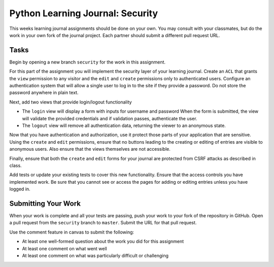 .. slideconf::
    :autoslides: False

*********************************
Python Learning Journal: Security
*********************************

.. slide:: Python Learning Journal: Security
    :level: 1

    This document contains no slides.

This weeks learning journal assignments should be done on your own.
You may consult with your classmates, but do the work in your own fork of the journal project.
Each partner should submit a different pull request URL.

Tasks
=====

Begin by opening a new branch ``security`` for the work in this assignment.

For this part of the assignment you will implement the security layer of your learning journal.
Create an ``ACL`` that grants the ``view`` permission to any visitor and the ``edit`` and ``create`` permissions only to authenticated users.
Configure an authentication system that will allow a single user to log in to the site if they provide a password.
Do not store the password anywhere in plain text.

Next, add two views that provide login/logout functionality

* The ``login`` view will display a form with inputs for username and password
  When the form is submitted, the view will validate the provided credentials and if validation passes, authenticate the user.
* The ``logout`` view will remove all authentication data, returning the viewer to an anonymous state.

Now that you have authentication and authorization, use it protect those parts of your application that are sensitive.
Using the ``create`` and ``edit`` permissions, ensure that no buttons leading to the creating or editing of entries are visible to anonymous users.
Also ensure that the views themselves are not accessible.

Finally, ensure that both the ``create`` and ``edit`` forms for your journal are protected from CSRF attacks as described in class.

Add tests or update your existing tests to cover this new functionality.
Ensure that the access controls you have implemented work.
Be sure that you cannot see or access the pages for adding or editing entries unless you have logged in.

Submitting Your Work
====================

When your work is complete and all your tests are passing, push your work to your fork of the repository in GitHub.
Open a pull request from the ``security`` branch to ``master``.
Submit the URL for that pull request.

Use the comment feature in canvas to submit the following:

* At least one well-formed question about the work you did for this assignment
* At least one comment on what went well
* At least one comment on what was particularly difficult or challenging
